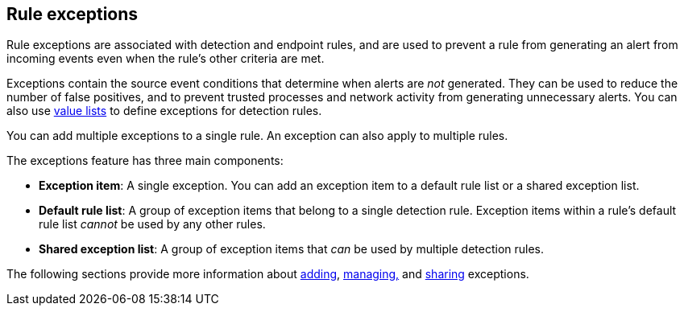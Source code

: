 [[detections-ui-exceptions]]
== Rule exceptions

Rule exceptions are associated with detection and endpoint rules, and are used to prevent a rule from generating an alert from incoming events even when the rule's other criteria are met. 

Exceptions contain the source event conditions that determine when alerts are _not_ generated. They can be used to reduce the number of false positives, and to prevent trusted processes and network activity from generating unnecessary alerts. You can also use <<value-lists-exceptions,value lists>> to define exceptions for detection rules. 

You can add multiple exceptions to a single rule. An exception can also apply to multiple rules.

The exceptions feature has three main components:

* *Exception item*: A single exception. You can add an exception item to a default rule list or a shared exception list.
* *Default rule list*: A group of exception items that belong to a single detection rule. Exception items within a rule's default rule list _cannot_ be used by any other rules.
* *Shared exception list*: A group of exception items that _can_ be used by multiple detection rules.

The following sections provide more information about <<add-exceptions,adding>>, <<manage-exception,managing,>> and <<shared-exception-lists,sharing>> exceptions. 
